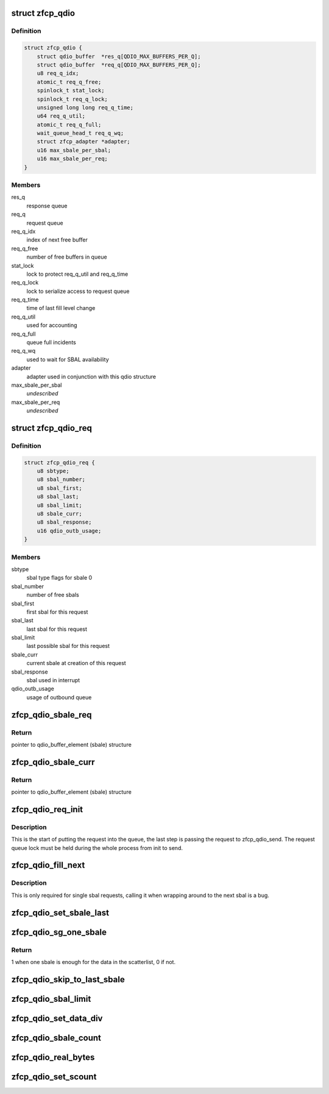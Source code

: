 .. -*- coding: utf-8; mode: rst -*-
.. src-file: drivers/s390/scsi/zfcp_qdio.h

.. _`zfcp_qdio`:

struct zfcp_qdio
================

.. c:type:: struct zfcp_qdio

    basic qdio data structure

.. _`zfcp_qdio.definition`:

Definition
----------

.. code-block:: c

    struct zfcp_qdio {
        struct qdio_buffer  *res_q[QDIO_MAX_BUFFERS_PER_Q];
        struct qdio_buffer  *req_q[QDIO_MAX_BUFFERS_PER_Q];
        u8 req_q_idx;
        atomic_t req_q_free;
        spinlock_t stat_lock;
        spinlock_t req_q_lock;
        unsigned long long req_q_time;
        u64 req_q_util;
        atomic_t req_q_full;
        wait_queue_head_t req_q_wq;
        struct zfcp_adapter *adapter;
        u16 max_sbale_per_sbal;
        u16 max_sbale_per_req;
    }

.. _`zfcp_qdio.members`:

Members
-------

res_q
    response queue

req_q
    request queue

req_q_idx
    index of next free buffer

req_q_free
    number of free buffers in queue

stat_lock
    lock to protect req_q_util and req_q_time

req_q_lock
    lock to serialize access to request queue

req_q_time
    time of last fill level change

req_q_util
    used for accounting

req_q_full
    queue full incidents

req_q_wq
    used to wait for SBAL availability

adapter
    adapter used in conjunction with this qdio structure

max_sbale_per_sbal
    *undescribed*

max_sbale_per_req
    *undescribed*

.. _`zfcp_qdio_req`:

struct zfcp_qdio_req
====================

.. c:type:: struct zfcp_qdio_req

    qdio queue related values for a request

.. _`zfcp_qdio_req.definition`:

Definition
----------

.. code-block:: c

    struct zfcp_qdio_req {
        u8 sbtype;
        u8 sbal_number;
        u8 sbal_first;
        u8 sbal_last;
        u8 sbal_limit;
        u8 sbale_curr;
        u8 sbal_response;
        u16 qdio_outb_usage;
    }

.. _`zfcp_qdio_req.members`:

Members
-------

sbtype
    sbal type flags for sbale 0

sbal_number
    number of free sbals

sbal_first
    first sbal for this request

sbal_last
    last sbal for this request

sbal_limit
    last possible sbal for this request

sbale_curr
    current sbale at creation of this request

sbal_response
    sbal used in interrupt

qdio_outb_usage
    usage of outbound queue

.. _`zfcp_qdio_sbale_req`:

zfcp_qdio_sbale_req
===================

.. c:function:: struct qdio_buffer_element *zfcp_qdio_sbale_req(struct zfcp_qdio *qdio, struct zfcp_qdio_req *q_req)

    return pointer to sbale on req_q for a request

    :param struct zfcp_qdio \*qdio:
        pointer to struct zfcp_qdio

    :param struct zfcp_qdio_req \*q_req:
        *undescribed*

.. _`zfcp_qdio_sbale_req.return`:

Return
------

pointer to qdio_buffer_element (sbale) structure

.. _`zfcp_qdio_sbale_curr`:

zfcp_qdio_sbale_curr
====================

.. c:function:: struct qdio_buffer_element *zfcp_qdio_sbale_curr(struct zfcp_qdio *qdio, struct zfcp_qdio_req *q_req)

    return current sbale on req_q for a request

    :param struct zfcp_qdio \*qdio:
        pointer to struct zfcp_qdio

    :param struct zfcp_qdio_req \*q_req:
        *undescribed*

.. _`zfcp_qdio_sbale_curr.return`:

Return
------

pointer to qdio_buffer_element (sbale) structure

.. _`zfcp_qdio_req_init`:

zfcp_qdio_req_init
==================

.. c:function:: void zfcp_qdio_req_init(struct zfcp_qdio *qdio, struct zfcp_qdio_req *q_req, unsigned long req_id, u8 sbtype, void *data, u32 len)

    initialize qdio request

    :param struct zfcp_qdio \*qdio:
        request queue where to start putting the request

    :param struct zfcp_qdio_req \*q_req:
        the qdio request to start

    :param unsigned long req_id:
        The request id

    :param u8 sbtype:
        type flags to set for all sbals

    :param void \*data:
        First data block

    :param u32 len:
        Length of first data block

.. _`zfcp_qdio_req_init.description`:

Description
-----------

This is the start of putting the request into the queue, the last
step is passing the request to zfcp_qdio_send. The request queue
lock must be held during the whole process from init to send.

.. _`zfcp_qdio_fill_next`:

zfcp_qdio_fill_next
===================

.. c:function:: void zfcp_qdio_fill_next(struct zfcp_qdio *qdio, struct zfcp_qdio_req *q_req, void *data, u32 len)

    Fill next sbale, only for single sbal requests

    :param struct zfcp_qdio \*qdio:
        pointer to struct zfcp_qdio

    :param struct zfcp_qdio_req \*q_req:
        pointer to struct zfcp_queue_req

    :param void \*data:
        *undescribed*

    :param u32 len:
        *undescribed*

.. _`zfcp_qdio_fill_next.description`:

Description
-----------

This is only required for single sbal requests, calling it when
wrapping around to the next sbal is a bug.

.. _`zfcp_qdio_set_sbale_last`:

zfcp_qdio_set_sbale_last
========================

.. c:function:: void zfcp_qdio_set_sbale_last(struct zfcp_qdio *qdio, struct zfcp_qdio_req *q_req)

    set last entry flag in current sbale

    :param struct zfcp_qdio \*qdio:
        pointer to struct zfcp_qdio

    :param struct zfcp_qdio_req \*q_req:
        pointer to struct zfcp_queue_req

.. _`zfcp_qdio_sg_one_sbale`:

zfcp_qdio_sg_one_sbale
======================

.. c:function:: int zfcp_qdio_sg_one_sbale(struct scatterlist *sg)

    check if one sbale is enough for sg data

    :param struct scatterlist \*sg:
        The scatterlist where to check the data size

.. _`zfcp_qdio_sg_one_sbale.return`:

Return
------

1 when one sbale is enough for the data in the scatterlist,
0 if not.

.. _`zfcp_qdio_skip_to_last_sbale`:

zfcp_qdio_skip_to_last_sbale
============================

.. c:function:: void zfcp_qdio_skip_to_last_sbale(struct zfcp_qdio *qdio, struct zfcp_qdio_req *q_req)

    skip to last sbale in sbal

    :param struct zfcp_qdio \*qdio:
        *undescribed*

    :param struct zfcp_qdio_req \*q_req:
        The current zfcp_qdio_req

.. _`zfcp_qdio_sbal_limit`:

zfcp_qdio_sbal_limit
====================

.. c:function:: void zfcp_qdio_sbal_limit(struct zfcp_qdio *qdio, struct zfcp_qdio_req *q_req, int max_sbals)

    set the sbal limit for a request in q_req

    :param struct zfcp_qdio \*qdio:
        pointer to struct zfcp_qdio

    :param struct zfcp_qdio_req \*q_req:
        The current zfcp_qdio_req

    :param int max_sbals:
        maximum number of SBALs allowed

.. _`zfcp_qdio_set_data_div`:

zfcp_qdio_set_data_div
======================

.. c:function:: void zfcp_qdio_set_data_div(struct zfcp_qdio *qdio, struct zfcp_qdio_req *q_req, u32 count)

    set data division count

    :param struct zfcp_qdio \*qdio:
        pointer to struct zfcp_qdio

    :param struct zfcp_qdio_req \*q_req:
        The current zfcp_qdio_req

    :param u32 count:
        The data division count

.. _`zfcp_qdio_sbale_count`:

zfcp_qdio_sbale_count
=====================

.. c:function:: unsigned int zfcp_qdio_sbale_count(struct scatterlist *sg)

    count sbale used

    :param struct scatterlist \*sg:
        pointer to struct scatterlist

.. _`zfcp_qdio_real_bytes`:

zfcp_qdio_real_bytes
====================

.. c:function:: unsigned int zfcp_qdio_real_bytes(struct scatterlist *sg)

    count bytes used

    :param struct scatterlist \*sg:
        pointer to struct scatterlist

.. _`zfcp_qdio_set_scount`:

zfcp_qdio_set_scount
====================

.. c:function:: void zfcp_qdio_set_scount(struct zfcp_qdio *qdio, struct zfcp_qdio_req *q_req)

    set SBAL count value

    :param struct zfcp_qdio \*qdio:
        pointer to struct zfcp_qdio

    :param struct zfcp_qdio_req \*q_req:
        The current zfcp_qdio_req

.. This file was automatic generated / don't edit.

